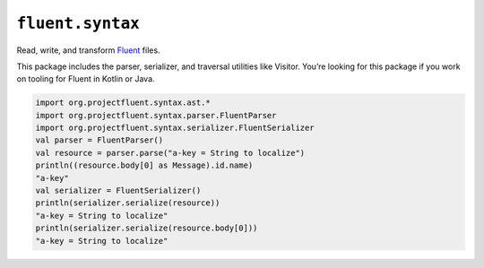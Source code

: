 ``fluent.syntax`` |fluent.syntax|
---------------------------------

Read, write, and transform `Fluent`_ files.

This package includes the parser, serializer, and traversal
utilities like Visitor. You’re looking for this package
if you work on tooling for Fluent in Kotlin or Java.

.. code-block:: kotlin

   import org.projectfluent.syntax.ast.*
   import org.projectfluent.syntax.parser.FluentParser
   import org.projectfluent.syntax.serializer.FluentSerializer
   val parser = FluentParser()
   val resource = parser.parse("a-key = String to localize")
   println((resource.body[0] as Message).id.name)
   "a-key"
   val serializer = FluentSerializer()
   println(serializer.serialize(resource))
   "a-key = String to localize"
   println(serializer.serialize(resource.body[0]))
   "a-key = String to localize"


.. _fluent: https://projectfluent.org/
.. |fluent.syntax| image:: https://github.com/Pike/fluent-kotlin/workflows/fluent.syntax/badge.svg
